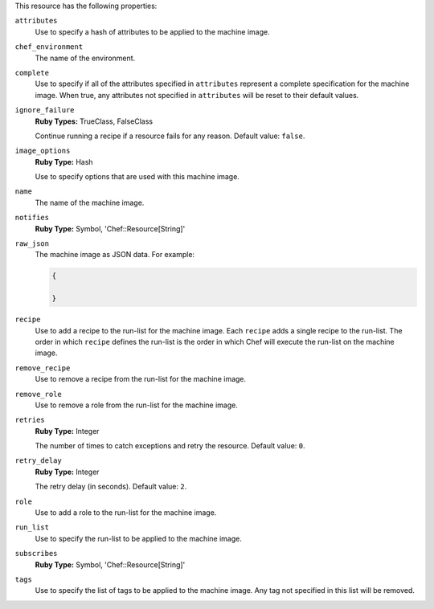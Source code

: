 .. The contents of this file may be included in multiple topics (using the includes directive).
.. The contents of this file should be modified in a way that preserves its ability to appear in multiple topics.

This resource has the following properties:
   
``attributes``
   Use to specify a hash of attributes to be applied to the machine image.
   
``chef_environment``
   The name of the environment.
   
``complete``
   Use to specify if all of the attributes specified in ``attributes`` represent a complete specification for the machine image. When true, any attributes not specified in ``attributes`` will be reset to their default values.
   
``ignore_failure``
   **Ruby Types:** TrueClass, FalseClass

   Continue running a recipe if a resource fails for any reason. Default value: ``false``.
   
``image_options``
   **Ruby Type:** Hash

   Use to specify options that are used with this machine image.
   
``name``
   The name of the machine image.
   
``notifies``
   **Ruby Type:** Symbol, 'Chef::Resource[String]'

   .. include:: ../../includes_resources_common/includes_resources_common_notification_notifies.rst

   .. include:: ../../includes_resources_common/includes_resources_common_notification_timers.rst

   .. include:: ../../includes_resources_common/includes_resources_common_notification_notifies_syntax.rst
   
``raw_json``
   The machine image as JSON data. For example:
       
   .. code-block:: javascript
       
      {
       
      }
   
``recipe``
   Use to add a recipe to the run-list for the machine image. Each ``recipe`` adds a single recipe to the run-list. The order in which ``recipe`` defines the run-list is the order in which Chef will execute the run-list on the machine image.
   
``remove_recipe``
   Use to remove a recipe from the run-list for the machine image.
   
``remove_role``
   Use to remove a role from the run-list for the machine image.
   
``retries``
   **Ruby Type:** Integer

   The number of times to catch exceptions and retry the resource. Default value: ``0``.
   
``retry_delay``
   **Ruby Type:** Integer

   The retry delay (in seconds). Default value: ``2``.
   
``role``
   Use to add a role to the run-list for the machine image.
   
``run_list``
   Use to specify the run-list to be applied to the machine image.
	   
   .. include:: ../../includes_node/includes_node_run_list.rst
       
   .. include:: ../../includes_node/includes_node_run_list_format.rst
   
``subscribes``
   **Ruby Type:** Symbol, 'Chef::Resource[String]'

   .. include:: ../../includes_resources_common/includes_resources_common_notification_subscribes.rst

   .. include:: ../../includes_resources_common/includes_resources_common_notification_timers.rst

   .. include:: ../../includes_resources_common/includes_resources_common_notification_subscribes_syntax.rst
   
``tags``
   Use to specify the list of tags to be applied to the machine image. Any tag not specified in this list will be removed.
